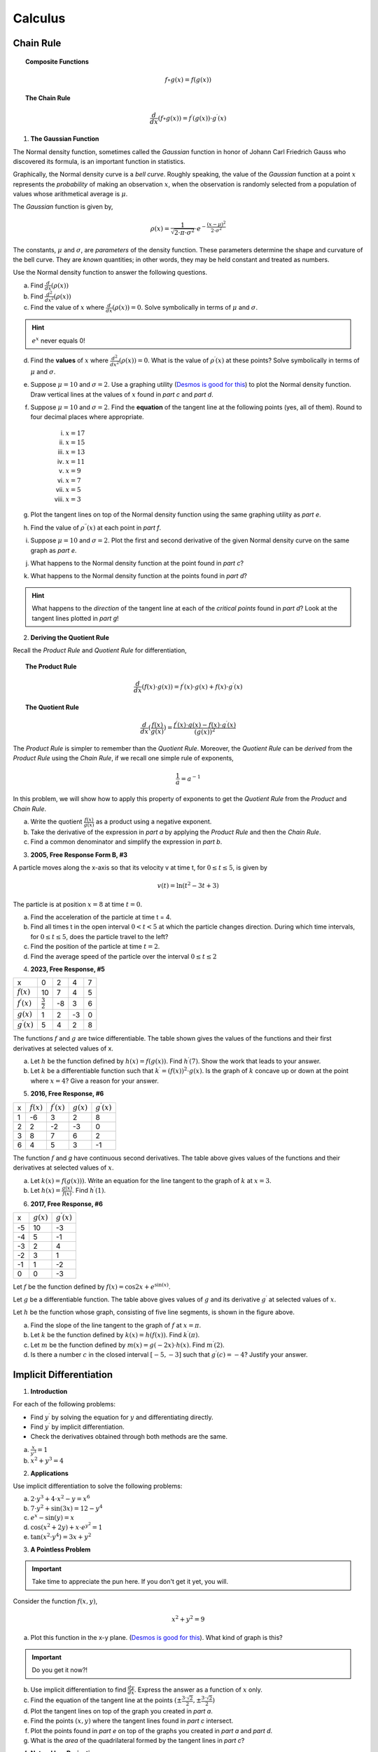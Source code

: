 .. _calculus-problems:

--------
Calculus
--------

.. _chain-rule-problems:

Chain Rule 
----------

.. topic:: Composite Functions

	.. math::
	
		f \circ g (x) = f( g(x) )
		
.. topic:: The Chain Rule

	.. math::
	
		\frac{d}{dx}( f \circ g (x) ) = f^{\prime}(g(x)) \cdot g^{\prime} (x)

1. **The Gaussian Function**

The Normal density function, sometimes called the *Gaussian* function in honor of Johann Carl Friedrich Gauss who discovered its formula, is an important function in statistics. 

Graphically, the Normal density curve is a *bell curve*. Roughly speaking, the value of the *Gaussian* function at a point :math:`x` represents the *probability* of making an observation :math:`x`, when the observation is randomly selected from a population of values whose arithmetical average is :math:`\mu`.

The *Gaussian* function is given by,

.. math::

	\rho ( x ) = \frac{ 1 }{ \sqrt{2 \cdot \pi \cdot \sigma^2} } \cdot e ^ { - \frac{ (x-\mu)^2  }{ 2 \cdot \sigma^2} }
	
The constants, :math:`\mu` and :math:`\sigma`, are *parameters* of the density function. These parameters determine the shape and curvature of the bell curve. They are *known* quantities; in other words, they may be held constant and treated as numbers. 

Use the Normal density function to answer the following questions.


a. Find :math:`\frac{d}{dx}(\rho (x) )`


b. Find :math:`\frac{d^2}{{dx}^2}(\rho (x))`


c. Find the value of :math:`x` where :math:`\frac{d}{dx}(\rho (x) ) = 0`. Solve symbolically in terms of :math:`\mu` and :math:`\sigma`.

.. hint::

     :math:`e^x` never equals 0!

d. Find the **values** of :math:`x` where :math:`\frac{d^2}{{dx}^2}(\rho (x)) = 0`. What is the value of :math:`\rho^{\prime}(x)` at these points? Solve symbolically in terms of :math:`\mu` and :math:`\sigma`.

e. Suppose :math:`\mu=10` and :math:`\sigma=2`. Use a graphing utility (`Desmos is good for this <https://desmos.com>`_) to plot the Normal density function. Draw vertical lines at the values of :math:`x` found in *part c* and *part d*. 

f. Suppose :math:`\mu=10` and :math:`\sigma=2`. Find the **equation** of the tangent line at the following points (yes, all of them). Round to four decimal places where appropriate.

	i. :math:`x = 17`
	
	ii. :math:`x = 15`
	
	iii. :math:`x = 13`
	
	iv. :math:`x = 11`
	
	v. :math:`x = 9`
	
	vi. :math:`x = 7`
	
	vii. :math:`x = 5` 
	
	viii. :math:`x = 3`

g. Plot the tangent lines on top of the Normal density function using the same graphing utility as *part e*. 

h. Find the value of :math:`\rho^{\prime \prime}(x)` at each point in *part f*.

i. Suppose :math:`\mu=10` and :math:`\sigma=2`. Plot the first and second derivative of the given Normal density curve on the same graph as *part e*. 

j. What happens to the Normal density function at the point found in *part c*?

k. What happens to the Normal density function at the points found in *part d*?

.. hint:: 

	What happens to the *direction* of the tangent line at each of the *critical points* found in *part d*? Look at the tangent lines plotted in *part g*!

2. **Deriving the Quotient Rule**

Recall the *Product Rule* and *Quotient Rule* for differentiation,
	
.. topic:: The Product Rule

	.. math:: 
		
		\frac{d}{dx}(f(x) \cdot g(x)) = f^{\prime}(x) \cdot g(x) + f(x) \cdot g^{\prime} (x) 
		
.. topic:: The Quotient Rule

	.. math:: 
	
		\frac{d}{dx}( \frac{f(x)}{g(x)} ) = \frac{ f^{\prime}(x) \cdot g(x) - f(x) \cdot g^{\prime} (x) } { (g(x))^2 }

The *Product Rule* is simpler to remember than the *Quotient Rule*. Moreover, the *Quotient Rule* can be *derived* from the *Product Rule* using the *Chain Rule*, if we recall one simple rule of exponents,

.. math::

	\frac{1}{a} = a ^ {-1}
	
In this problem, we will show how to apply this property of exponents to get the *Quotient Rule* from the *Product* and *Chain Rule*. 

a. Write the quotient :math:`\frac{f(x)}{g(x)}` as a product using a negative exponent. 

b. Take the derivative of the expression in *part a* by applying the *Product Rule* and then the *Chain Rule*.

c. Find a common denominator and simplify the expression in *part b*. 

3. **2005, Free Response Form B, #3**

A particle moves along the x-axis so that its velocity v at time t, for :math:`0 \leq t \leq 5`, is given by

.. math::

	v(t) = \ln(t^2 - 3t +3)
	
The particle is at position :math:`x=8` at time :math:`t=0`.

a. Find the acceleration of the particle at time t = 4.

b. Find all times t in the open interval :math:`0 < t < 5` at which the particle changes direction. During which time intervals, for :math:`0 \leq t \leq 5`, does the particle travel to the left?

c. Find the position of the particle at time :math:`t = 2`.

d. Find the average speed of the particle over the interval :math:`0 \leq t \leq 2`

4. **2023, Free Response, #5**

+-----------------------+--------------------+---------+-----+----+
|          x            |        0           |     2   |  4  |  7 |
+-----------------------+--------------------+---------+-----+----+
| :math:`f(x)`          |       10           |     7   |  4  | 5  |
+-----------------------+--------------------+---------+-----+----+
| :math:`f^{\prime}(x)` | :math:`\frac{3}{2}`|    -8   | 3   |  6 |
+-----------------------+--------------------+---------+-----+----+
| :math:`g(x)`          |          1         |    2    |  -3 | 0  |
+-----------------------+--------------------+---------+-----+----+
| :math:`g^{\prime}(x)` |       5            |    4    |  2  | 8  |
+-----------------------+--------------------+---------+-----+----+


The functions :math:`f` and :math:`g` are twice differentiable. The table shown gives the values of the functions and their first derivatives at selected values of x.

a. Let :math:`h` be the function defined by :math:`h(x)=f(g(x))`. Find :math:`h^{\prime}(7)`. Show the work that leads to your answer.

b. Let :math:`k` be a differentiable function such that :math:`k^{\prime}=(f(x))^2 \cdot g(x)`. Is the graph of :math:`k` concave up or down at the point where :math:`x = 4`? Give a reason for your answer.

5. **2016, Free Response, #6**

+-------+--------------+-----------------------+--------------+-----------------------+
|   x   | :math:`f(x)` | :math:`f^{\prime}(x)` | :math:`g(x)` | :math:`g^{\prime}(x)` |
+-------+--------------+-----------------------+--------------+-----------------------+
|   1   |     -6       |           3           |       2      |        8              |
+-------+--------------+-----------------------+--------------+-----------------------+
|   2   |     2        |           -2          |       -3     |        0              |
+-------+--------------+-----------------------+--------------+-----------------------+
|   3   |     8        |          7            |        6     |        2              |
+-------+--------------+-----------------------+--------------+-----------------------+
|  6    |    4         |          5            |       3      |        -1             |
+-------+--------------+-----------------------+--------------+-----------------------+

The function :math:`f` and `g` have continuous second derivatives. The table above gives values of the functions and their derivatives at selected values of :math:`x`.

a. Let :math:`k(x) = f(g(x)))`. Write an equation for the line tangent to the graph of :math:`k` at :math:`x=3`.

b. Let :math:`h(x) = \frac{g(x)}{f(x)}`. Find :math:`h^{\prime}(1)`.

6. **2017, Free Response, #6**

.. image:: ../../_static/img/problems/2017-apcalc-frp-06.png
	:align: center
	
+-------+--------------+-----------------------+
|   x   | :math:`g(x)` | :math:`g^{\prime}(x)` |
+-------+--------------+-----------------------+
|  -5   |     10       |          -3           |
+-------+--------------+-----------------------+
|  -4   |     5        |           -1          |
+-------+--------------+-----------------------+
|  -3   |     2        |          4            |
+-------+--------------+-----------------------+
|  -2   |    3         |          1            |
+-------+--------------+-----------------------+
|  -1   |    1         |         -2            |
+-------+--------------+-----------------------+
|  0    |     0        |          -3           |
+-------+--------------+-----------------------+

Let :math:`f` be the function defined by :math:`f(x)=\cos{2x} + e^{\sin(x)}`.

Let :math:`g` be a differentiable function. The table above gives values of :math:`g` and its derivative :math:`g^{\prime}` at selected values of :math:`x`.

Let :math:`h` be the function whose graph, consisting of five line segments, is shown in the figure above.

a. Find the slope of the line tangent to the graph of :math:`f` at :math:`x = \pi`.

b. Let :math:`k` be the function defined by :math:`k(x)=h(f(x))`. Find :math:`k^{\prime}(\pi)`.

c. Let :math:`m` be the function defined by :math:`m(x) = g(-2x) \cdot h(x)`. Find :math:`m^{\prime}(2)`.

d. Is there a number :math:`c` in the closed interval :math:`[-5, -3]` such that :math:`g^{\prime}(c) = -4`? Justify your answer.

.. _implicit-differentiation-problems:

Implicit Differentiation
------------------------

1. **Introduction**

For each of the following problems:

- Find :math:`y^{\prime}` by solving the equation for :math:`y` and differentiating directly.
- Find :math:`y^{\prime}` by implicit differentiation.
- Check the derivatives obtained through both methods are the same.

a. :math:`\frac{x}{y^3} = 1`

b. :math:`x^2 + y^3 = 4`

2. **Applications**

Use implicit differentiation to solve the following problems:

a. :math:`2 \cdot y^3 + 4 \cdot x^2 - y = x^6` 

b. :math:`7 \cdot y^2 + \sin(3x) = 12 - y^4`

c. :math:`e^x - \sin(y) = x`

d. :math:`\cos(x^2 + 2y) + x \cdot e^{y^2} = 1`

e. :math:`\tan(x^2 \cdot y^4) = 3x + y^2`

3. **A Pointless Problem**

.. important::

	Take time to appreciate the pun here. If you don't get it yet, you will.

Consider the function :math:`f(x,y)`,

.. math::

	x^2 + y^2 = 9

a. Plot this function in the x-y plane. (`Desmos is good for this <https://desmos.com>`_). What kind of graph is this?

.. important::

	Do you get it now?!
	
b. Use implicit differentiation to find :math:`\frac{dy}{dx}`. Express the answer as a function of :math:`x` only.

c. Find the equation of the tangent line at the points :math:`(\pm \frac{3 \cdot \sqrt{2}}{2}, \pm \frac{3 \cdot \sqrt{2}}{2})`

d. Plot the tangent lines on top of the graph you created in *part a*. 

e. Find the points :math:`(x,y)` where the tangent lines found in *part c* intersect. 

f. Plot the points found in *part e* on top of the graphs you created in *part a* and *part d*.

g. What is the *area* of the quadrilateral formed by the tangent lines in *part c*? 

4. **Natural Log Derivative**

The formula for the derivative of the natural log, :math:`ln(x)`, can be derived with *implicit differentiation*. To do so, recall the differentiaion rule for exponential functions,

.. topic:: Exponential Derivative

	.. math::
	
		\frac{d}{dx}(e^x) = e^x
		
Then define *y* as,

.. math::

	y = \ln(x)
	
Use *implicit differentiation* to derive the formula for,

.. math::
	
	\frac{d}{dx}(ln(x)) = \frac{1}{x}
	
.. hint::
	
	Solve for :math:`x` and then apply the *Chain Rule*.
	
5. **Inverse Trigonometric Derivatives**

In class we used *implicit differentiation* to derive, 

.. math::

	\frac{d}{dx}( \arcsin(x) ) = \frac{1}{\sqrt{1-x^2}}
	
Using a similar process, find the derivatives of the following inverse trigonometric functions,

a. :math:`f(x) = \arccos(x)`

b. :math:`f(x) = \arctan(x)`

.. hint::

	Remember to draw a diagram of the unit circle. Express *x* and *y* in terms of lengths and angles!
	
6. **2005, Free Response Form B, #5**

Consider the curve given by,

.. math::

	y ^2 = 2 + xy
	
a. Show that

.. math:: 

	\frac{dy}{dx} = \frac{y}{2y -x}

b. Find all points :math:`(x,y)` on the curve where the line tangent to the curve has slope :math:`\frac{1}{2}`.

c. Show that there are no points :math:`(x,y)` on the curve where the line tangent to the curve is horizontal.

d. Let x and y be functions of time t that are related by the equation :math:`y^2 = 2 + xy` . At time :math:`t = 5`, the value
of :math:`y` is 3 and :math:`\frac{dy}{dt} = 6`. Find the value of :math:`\frac{dx}{dt}` at time :math:`t = 5`.

7. **2023, Free Response, #6**

Consider the curve given by the equation, 

.. math::

	6xy = 2 + y^3
	
a. Show that,

.. math::

	\frac{dy}{dx} = \frac{2y}{y^2 - 2x}
	
b. Find the coordinates of a point on the curve at which the line tangent to the curve is horizontal, or explain why no such point exists.

c. Find the coordinates of a point on the curve at which the line tangent to the curve is vertical, or explain why no such point exists.

d. A particle is moving along the curve. At the instance when the particle is at the point :math:`(\frac{1}{2}, -2)`, its horizontal position is increasing at a rate of :math:`\frac{dx}{dt}=\frac{2}{3}` units per second. What is the value of :math:`\frac{dy}{dt}`, the rate of change of the particle's vertical position, at that instant?

8. **2015, Free Response, #6**

Consider the curve given by the equation :math:`y^3 - xy = 2`. It can be shown that :math:`\frac{dy}{dx} = \frac{y}{3y^2 - x}`.

a. Write an equation for the line tangent to the curve at the point :math:`(-1, 1)`.

b. Find the coordinates of all points on the curve at which the line tangent to the curve at that point is vertical. 

c. Evaluate :math:`\frac{d^2 y}{dx^2}` at the point on the curve where :math:`x = -1` and :math:`y = 1`. 

.. _graphing-problems:

Graphing
--------

1. **2023, Free Response, #5**

+-----------------------+--------------------+---------+-----+----+
|          x            |        0           |     2   |  4  |  7 |
+-----------------------+--------------------+---------+-----+----+
| :math:`f(x)`          |       10           |     7   |  4  | 5  |
+-----------------------+--------------------+---------+-----+----+
| :math:`f^{\prime}(x)` | :math:`\frac{3}{2}`|    -8   | 3   |  6 |
+-----------------------+--------------------+---------+-----+----+
| :math:`g(x)`          |          1         |    2    |  -3 | 0  |
+-----------------------+--------------------+---------+-----+----+
| :math:`g^{\prime}(x)` |       5            |    4    |  2  | 8  |
+-----------------------+--------------------+---------+-----+----+


The functions :math:`f` and :math:`g` are twice differentiable. The table shown gives the values of the functions and their first derivatives at selected values of x.

a. Let :math:`h` be the function defined by :math:`h(x)=f(g(x))`. Find :math:`h^{\prime}(7)`. Show the work that leads to your answer.

b. Let :math:`k` be a differentiable function such that :math:`k^{\prime}=(f(x))^2 \cdot g(x)`. Is the graph of :math:`k` concave up or down at the point where :math:`x = 4`? Give a reason for your answer.

2. **2021, Free Response, #5**

Consider the function :math:`y=f(x)` whose curve is given by the equation :math:`2y^2 - 6 = y \sin{x}` for :math:`y > 0`.

a. Show that :math:`\frac{dy}{dx}=\frac{y \cos{x}}{4y - \sin{x}}`.

b. Write an equation for the line tangent to the curve at the point :math:`(0, \sqrt{3})`.

c. For :math:`0 \leq x \leq \pi` and :math:`y > 0`, find the coordinates of the point where the line tangent to the curve is horizontal.

d. Determine whether :math:`f` has a relative minimum, a relative maximum, or neither at the point found in *part c*. Justify your answer.

3. **2005, Free Response, #4**

+-------------------------------+----+-------------------+---+-------------------+-----+-------------------+----+-------------------+
|      x                        |  0 | :math:`0 < x < 1` | 1 | :math:`1 < x < 2` |  2  | :math:`2 < x < 3` | 3  | :math:`3 < x < 4` |   
+-------------------------------+----+-------------------+---+-------------------+-----+-------------------+----+-------------------+
| :math:`f(x)`                  | -1 | Negative          | 0 |     Positive      |  2  |     Positive      | 0  |     Negative      |
+-------------------------------+----+-------------------+---+-------------------+-----+-------------------+----+-------------------+
| :math:`f^{\prime}(x)`         |  4 | Positive          | 0 |     Positive      | DNE |     Negative      | -3 |     Negative      |
+-------------------------------+----+-------------------+---+-------------------+-----+-------------------+----+-------------------+
| :math:`f^{\prime}{\prime}(x)` | -2 | Negative          | 0 |     Positive      | DNE |     Negative      | 0  |     Positive      |
+-------------------------------+----+-------------------+---+-------------------+-----+-------------------+----+-------------------+

Let f be a function that is continuous on the interval :math:`[0, 4)` . The function f is twice differentiable except at :math:`x = 2`. The function f and its derivatives have the properties indicated in the table above, where DNE indicates that the derivatives of f do not exist at x = 2.

a. For :math:`0 < x < 4`, find all values of x at which f has a relative extremum. Determine whether f has a relative maximum or a relative minimum at each of these values. Justify your answer.

b. Sketch the graph of a function that has all the characteristics of f .

4. **2023, Free Response, #4**

The function :math:`f` is defined on the closed interval :math:`[-2, 8]` and satisfies :math:`f(2) = 1`. The graph of :math:`f^{\prime}`, the derivative of :math:`f` , consists of two line segments and a semicircle, as shown in the figure below,

.. image:: ../../_static/img/problems/2023-apcalc-frp-04.png
	:align: center
	
a. Does f have a relative minimum, a relative maximum, or neither at :math:`x = 6`? Give a reason for your answer.

b. On what open intervals, if any, is the graph of f concave down? Give a reason for your answer.

c. Find the value of

.. math::

	\lim_{x \to 2} \frac{6 \cdot f(x) - 3x}{x^2 - 5x + 6}

or show that it does not exist. Justify your answer.

d. Find the absolute minimum value of f on the closed interval :math:`[-2, 8]` . Justify your answer.

5. **2022, Free Response, #3**

.. image:: ../../_static/img/problems/2022-apcalc-frp-03.png
	:align: center
	
Let :math:`f` be a differentiable function with :math:`f(4) = 3` . On the interval :math:`0 \leq x \leq 7`, the graph of :math:`f^{\prime}`, the derivative of :math:`f`, consists of a semicircle and two line segments, as shown in the figure above.

a. Find :math:`f(0)` and :math:`f(5)`.

b. Find the :math:`x`-coordinates of all points of inflection of the graph of :math:`f` for :math:`0 < x < 7` . Justify your answer.

c. Let :math:`g` be the function defined by :math:`g(x) = f(x) - x`. On what intervals, if any, is :math:`g` decreasing for :math:`0 \leq x \leq 7`? Show the analysis that leads to your answer.

d. For the function :math:`g` defined in *part c*, find the absolute minimum value on the interval :math:`0 \leq x \leq 7`. Justify your answer.

6. **2021, Free Response, #5**

Consider the function :math:`y = f (x)` whose curve is given by the equation :math:`2y^2 - 6 = y \cdot \sin(x)` for :math:`y > 0`.

a. Show that

.. math::

	\frac{dy}{dx} = \frac{y \cdot \cos(x)}{4y - \sin(x)}

b. Write an equation for the line tangent to the curve at the point :math:`(0, \sqrt{3})`

c. For :math:`0 \leq x \leq \pi` and :math:`y \geq 0`, find the coordinates of the point where the line tangent to the curve is horizontal.

d. Determine whether f has a relative minimum, a relative maximum, or neither at the point found in *part c*. Justify your answer.

7. **2006, Free Response, Form B, #2**

.. image:: ../../_static/img/problems/2006-apcalc-frp-formb-02.png
	:align: center

Let :math:`f`` be the function defined for :math:`x \geq 0` with :math:`f (0) = 5` and :math:`f^{\prime}` the first derivative of :math:`f`, given by :math:`f^{\prime}( x ) = e ^{ - \frac{x}{4} } \cdot \sin{x^2}`. The graph of :math:`y = f^{\prime}( x )` is shown above.

a. Use the graph of :math:`f^{\prime}` to determine whether the graph of :math:`f` is concave up, concave down, or neither on the interval :math:`1.7 < x < 1.9`. Explain your reasoning.

b. On the interval :math:`0 \leq x \leq 3`, find the value of x at which f has an absolute maximum. Justify your answer.

c. Write an equation for the line tangent to the graph of :math:`f` at :math:`x = 2`.


8. **2006, Free Response, Form B, #3**

.. image:: ../../_static/img/problems/2006-apcalc-frp-formb-03.png
	:align: center

The figure above is the graph of a function of x, which models the height of a skateboard ramp. The function meets the following requirements.

	i. At :math:`x = 0`, the value of the function is 0, and the slope of the graph of the function is 0.
	ii. At :math:`x = 4`, the value of the function is 1, and the slope of the graph of the function is 1.
	iii. Between :math:`x = 0` and :math:`x = 4`, the function is increasing.

a. Let :math:`f(x) = a x ^ 2` , where :math:`a` is a nonzero constant. Show that it is not possible to find a value for a so that :math:`f` meets requirement *ii* above.

b. Let :math:`g(x) = cx^3 - \frac{x^2}{16}`, where :math:`c` is a nonzero constant. Find the value of :math:`c` so that g meets requirement *ii* above. Show the work that leads to your answer.

c. Using the function :math:`g` and your value of :math:`c` from part *b*, show that :math:`g` does not meet requirement *iii* above.

d. Let :math:`h(x) = \frac{x^n}{k}`, where :math:`k` is a nonzero constant and :math:`n` is a postive integer. Find the values of :math:`k` and :math:`n` so that :math:`h` meets requirement *ii* above. Show that *h* also meets requirements *i* and *ii* above.

9. **2017, Free Response, #3**

.. image:: ../../_static/img/problems/2017-apcalc-frp-03.png
	:align: center
	
The function :math:`f` on the closed interval :math:`[-6, 5]` and satisfies :math:`f(-2)=7`. The graph of :math:`f^{\prime}`, the derivative of :math:`f`, consists of a semicircle and three line segments, as shown in the figure above.

a. Find the values of :math:`f(-6)` and :math:`f(5)`.

b. On what intervals is :math:`f` increasing? Justify your answer.

c. Find the absolue minimum value of :math:`f` on the closed interval :math:`[-6, 5]`. Justify your answer.

d. For each of :math:`f^{\prime \prime}(-5)` and :math:`f^{\prime}{\prime}(3)`, find the value or explain why it does not exist.

10. **2018, Free Response, #5**

Let :math:`f` be the function defined by :math:`f(x) = e^{x} \cos{x}`.

a. Find the average rate of change of :math:`f` on the interval :math:`0 \leq x \leq \pi`.

b. What is the slope of the line tangent to the graph at :math:`x = \frac{3 \pi}{2}`?

c. Find the absolute minimum value of :math:`f` on the interval :math:`0 \leq x \leq 2 \pi`. Justify your answer.

d. Let :math:`g` be a differentiable function such that :math:`g(\frac{\pi}{2})=0`. The graph of :math:`g^{\prime}`, the derivatibve of :math:`g`, is shown below. Find the value of :math:`\lim_{x \to \frac{\pi}{2}} \frac{f(x)}{g(x)}` or state that it does not exist. Justify your answer. 

.. image:: ../../_static/img/problems/2018-apcalc-frp-05.png
	:align: center

.. _related-rates-problems:

Related Rates
-------------

1. Water is draining out of the bottom of a 5000-gallon tank. The volume *V* of the water (in gallons) remaining in the tank after *t* minutes is given by the following formula:

.. math::

	V = 5000 (1 - \frac{t}{40})^2
	
a. Find a formula for :math:`\frac{dV}{dt}` in terms of *t*.

b. How quickly is the water initially draining from the tank?

c. How quickly is the water draining from the tank at :math:`t = 30 \text{minutes}`?


2. In the theory of electrical circuits, *Ohm's Law* describe the relationship between the voltage *V* across a resistor, the electrical current *I* passing through the resistor, and a quantity *R* known as the resistance. The law can be written as follows:

.. math::

	V = IR
	
Usually voltage is measured in volts, current is measured in amperes (amps), and resistance is measured in ohms, where :math:`1 \text{ohm}=\frac{1 \text{volt}}{\text{amp}}`. In a circuit with variable resistance, the quantities *V*, *I* and *R*, all depend on time.

a. Take the derivative of *Ohm's Law* to find an equation relating :math:`\frac{dV}{dt}`, :math:`\frac{dI}{dt}` and :math:`\frac{dR}{dt}`.

b. Suppose the current is increasing at a rate of :math:`0.3 \frac{\text{amps}}{\text{sec}}`, while the resistance is holding steady at 4 ohms. How quickly is the voltage across the resistor increasing?

c. Now suppose the voltage across the resistor is held constant at 20 volts, while the resistance is steadily increased at a rate of :math:`0.4 \frac{\text{ohms}}{\text{sec}}`. What is the current through the resistor when the resistance reaches 10 ohms?

d. In the same scenario as *part c*, at what rate is the current changing at that time? Is it increasing or decreasing?



3. Boat A is sailing north away from a dock, while boat B is sailing west towards the same dock:

.. image:: ../../_static/img/problems/jimbelk-hw4-03.png
	:align: center
	
a. Find an equation that relates :math:`\frac{dA}{dt}`, :math:`\frac{dB}{dt}` and :math:`\frac{dL}{dt}`.

b. Is :math:`\frac{dA}{dt}` positive or negative? What about :math:`\frac{dB}{dt}`? Explain.

c. Suppose that boat A is 30 kilometers north of the dock, and is sailing north at a rate of :math:`10 \frac{\text{km}}{\text{hour}}`. Meanwhile, boat B is 40 kilometers east of the dock and is sailing west at a rate of :math:`15 \frac{\text{km}}{\text{hour}}`. What is the present distance between the two boats?

d. In the same scenario as *part c*, what is :math:`\frac{dA}{dt}`?? What is :math:`\frac{dB}{dt}`?

c. In the same scenario as *part c* and *part d*, how quickly is the distance between the boats changing? Is the distance increasing or decreasing? 



4. A positively charged particle is flying in the vicinity of a charged conductor. The electric potential energy of the particle is given by the formula,

.. math::
	
	E = k_{e} \cdot \frac{qQ}{r}
	
Where *q* is the charge of the particle, *Q* is the charge on the conductor and *r* is the distance between them. :math:`k_{e}` is an electrical field constant with a known value of :math:`k_{e} = 0.90 cm \cdot \frac{J}{{\mu C}^2}`.

a. Assuming *q* and *Q* are constant, find a formula for :math:`\frac{dE}{dt}` in terms of *q*, *Q*, :math:`k_e`, *r* and :math:`\frac{dr}{dt}`.

b. At a certain instant, a particle with a charge of :math:`1.5 \mu C` is 20 centimeters away from a conductor, and is flying directly towards the conductor at a rate of :math:`2 \frac{\text{cm}}{\text{s}}`. Given that the conductor has a charge of :math:`4.0 \mu C`, how quickly is the electrical potential energy of the particle increasing?



5. *Boyle's Law* states that when a sample gas is compressed at a constant temperature, the pressure *P* and volume *V* satisfy the equation :math:`PV = c`, where *c* is a constant. Suppose that at a certain instant, the volume is 600 cubic centimeters, the pressure is *150 kPA* (*kilo-pascals*) and the pressure is increasing at a rate of :math:`20 \frac{\text{kPA}}{\text{min}}`. At what rate is the volume decreasing at this instant?


.. _optimization_classwork:

Optimization
------------

1. Find two positive numbers whose sum is 300 and whose product is a maximum.

2. Find two positive numbers whose product is 750 and for which the sum of one and 10 times the other is a minimum.

3.  **Box Volume Problem**

You have a :math:`5 m^2` sheet of cardboard on hand and you want to make a box with the largest possible volume. In order to create the box, you will cut an equal amount *x* from each corner and then fold the flaps. See figure below. 

.. image:: ../../_static/img/problems/custom-optimization-box.png
	:align: center
    	:width: 60%

.. note::

    :math:`s^2 = 5 m^2`

a. In order to maximize the volume, how many inches should you cut from each corner?

b. What are the dimensions of the box that has the maximum volume?

4. **Box Cost Problem**

To show your appreciation for the wealth of mathematical knowledge conferred upon you, you are planning to buy a custom-made box for Mr. Moore's next birthday. The box will have a square base. The sides and bottom will be made out of mahogany, which costs 30 cents per square inch. The top will be made out of maple, which costs 50 cents per square inch. You have $60 to spend on the present and wants to get a box with the largest volume possible. What dimensions should the box be?

4. **Can Problem**

a. An aluminum soft drink can has a volume of :math:`128 \cdot \pi` cubic centimeters. In order to conserve resources, a soda company wants to minimize the amount of aluminum needed for a single can. What dimension should they make their cans? 

b. The soda company realizes that they need to use stronger aluminum for the tops and bottoms of the cans, and this stronger aluminum costs 3 times as much as the aluminum used for the sides. If the company wants to minimize the cost of each can, what dimensions should the can be?

5. **Fence Problem**

A farmer has 40 feet of fencing, and he wants to fence off a rectangular pen next to his barn. The barn will be one side of the pen, so that side needs no fencing. In order for the cow to be able to turn around in the pen, the pen needs to be at least 5 feet long and 5 feet wide. What is the largest area the pen could have?

6. **A Different Fence Problem**

A fence 8 ft tall runs parallel to a tall building at a distance of 4 ft from the building. What is the length of the shortest ladder that will reach from the ground over the fence to the wall of the building?

7. **Current Problem**

When a critically damped RLC circuit is connected to a voltage source, the current **I** in the circuit varies with time according to the equation,

.. math::

    I = (\frac{V}{L})te^{- \frac{Rt}{2L} }

where **V** is the applied voltage, **L** is the inductance and **R** is the resistance, all of which are constant.

Suppose an **RLC** circuit with a resistance of :math:`30 \frac{\text{volt}}{\text{amp}}` and an inductance of :math:`0.4 \frac{
text{volt sec}}{\text{amp}}` is attached to a 12 voltage source. Find the maximum current that will occur in the circuit.

8. **League of Legends Problem**

In *League of Legends*, a player's Effective Health when defending against phsyical damage is given by,

.. math:: 

    E = \frac{H \cdot (100+A)}{100}

where **H** is health and **A** is armor.

Health costs 2.5 gold per unit and Armor costs 18 gold per unit. You have 3600 gold, and you need to optimize the effectiveness of your health and armor to survive as long as possible against enemy team's attack. How much of each should you buy?

9. **River Problem**

You are standing at the edge of a slow-moving river which is one mile wide and wish to return to your campground on the opposite side of the river. See figure below.


.. image:: ../../_static/img/problems/custom-optimization-river.png
	:align: center
    	:width: 60%

You can swim at 2 mph and walk at 3 mph. You must first swim across the river to any point on the opposite bank. From there walk to the campground, which is two miles from the point directly across the river from where you start your swim. What route will take the least amount of time?

10. **Orchard Problem**

There are 50 apple trees in an orchard. Each tree produces 800 apples. For each additional tree planted in the orchard, the output per tree drops by 10 apples. How many trees should be added to the existing orchard in order to maximize the total output of trees ?

.. _calculus-theorem-problems:

Theorems
--------

.. topic:: Intermediate Value Theorem

    Let :math:`f(x)` be *continuous* on the interval :math:`[a,b]`. There exists a *c* between *a* and *b* such that

    .. math::

        f(a) \leq f(c) \leq f(b)

.. topic:: Mean Value Theorem

    Let :math:`f(x)` be *continuous* on the interval :math:`[a,b]`. There exists a *c* between *a* and *b* such that

    .. math::

        f^{\prime} (c) = \frac{f(b) - f(a)}{b-a}

.. topic:: Extreme Value Theorem

    Let :math:`f(x)` be *continuous* on the interal :math:`[a,b]`. Then :math:`f(x)` has at least one  maximum value and a minimum value on the interval :math:`[a,b]`.

1. **2007, Free Response, #3**

+-----------+--------------+-----------------------+--------------+-----------------------+
| :math:`x` | :math:`f(x)` | :math:`f^{\prime}(x)` | :math:`g(x)` | :math:`g^{\prime}(x)` |
+-----------+--------------+-----------------------+--------------+-----------------------+
|     1     |     6        |         4             |      2       |      5                |
+-----------+--------------+-----------------------+--------------+-----------------------+
|     2     |     9        |         2             |       3      |      1                |
+-----------+--------------+-----------------------+--------------+-----------------------+
|     3     |    10        |        -4             |       4      |      2                |
+-----------+--------------+-----------------------+--------------+-----------------------+
|     4     |    -1        |         3             |       6      |       7               |
+-----------+--------------+-----------------------+--------------+-----------------------+

The functions f and g are differentiable for all real numbers, and g is strictly increasing. The table above gives values of the functions and their first derivatives at selected values of x. The function h is given by :math:`h ( x ) = f ( g ( x ) ) - 6`.

a. Explain why there must be a value :math:`r` for :math:`1 < r < 3` such that :math:`h ( r ) = - 5`.

b. Explain why there must be a value :math:`c`` for :math:`1 < c < 3`` such that :math:`h^{\prime} ( c ) = - 5`.

2. **2018, Free Response, #4**

+-----------------------+-------+---+----+----+----+
| t (years)             |  2    | 3 |  4 | 5  |  6 |
+-----------------------+-------+---+----+----+----+
| :math:`H(t)` (meters) |  1.5  | 2 |  6 | 11 | 15 |
+-----------------------+-------+---+----+----+----+

The hieght of a tree at time :math:`t` is given by a twice-differentiable function :math:`H`, where :math:`H(t)` is measured in meters and :math:`t` is measured in years. Selected values of :math:`H(t)` are given in the table above.

a. Use the data in the table to estimate :math:`H^{\prime}(6)`. Using correct units, interpret the meaning of :math:`H^{\prime}(6)` in the context of the problem.

b. Explain why there must be at least one time :math:`t`, for :math:`2 < t < 10`, such that :math:`H^{\prime}(t) = 2`.

